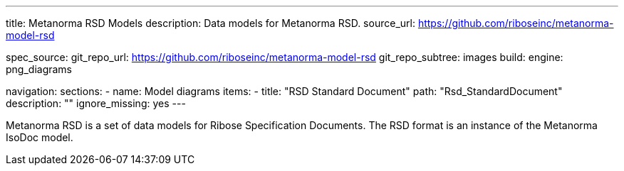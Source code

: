 ---
title: Metanorma RSD Models
description: Data models for Metanorma RSD.
source_url: https://github.com/riboseinc/metanorma-model-rsd

spec_source:
  git_repo_url: https://github.com/riboseinc/metanorma-model-rsd
  git_repo_subtree: images
  build:
    engine: png_diagrams

navigation:
  sections:
  - name: Model diagrams
    items:
    - title: "RSD Standard Document"
      path: "Rsd_StandardDocument"
      description: ""
      ignore_missing: yes
---

Metanorma RSD is a set of data models for Ribose Specification Documents.
The RSD format is an instance of the Metanorma IsoDoc model.
